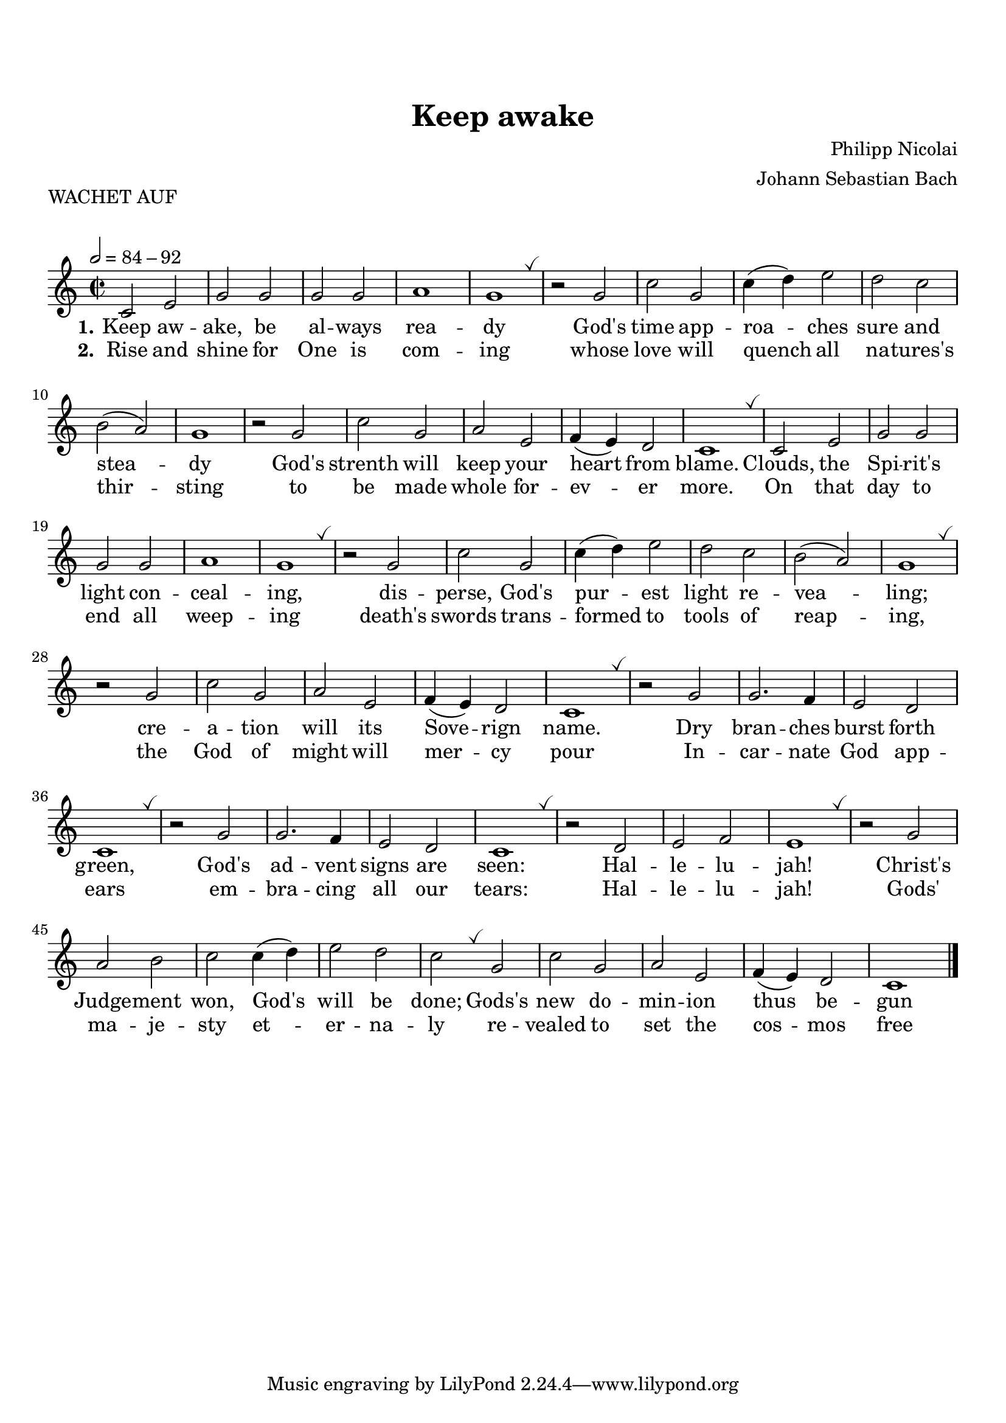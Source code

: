 \version "2.22.0"
\header {
  title = "Keep awake"
  composer = "Philipp Nicolai"
  arranger = "Johann Sebastian Bach"
  piece = "WACHET AUF"
}


music = \relative c' {
  \time 2/2
  \override BreathingSign.text =
  \markup { \musicglyph "scripts.tickmark" }
  \key c \major
  \tempo 2=84-92
  c2 e g g g g a1 g \breathe
  r2 g c g c4 (d) e2 d c b (a) g1
  r2 g c g a e f4 (e) d2 c1 \breathe
  c2 e g g g g a1 g \breathe
  r2 g c g c4 (d) e2 d c b (a) g1 \breathe
  r2 g c g a e f4 (e) d2 c1 \breathe
  r2 g' g2. f4 e2 d c1 \breathe 
  r2 g' g2. f4 e2 d c1 \breathe
  r2 d e f e1 \breathe
  r2 g a b c c4 (d) e2 d c \breathe
  g c g a e f4 (e) d2 c1 \bar "|."
}


verseOne = \lyricmode {
  \set stanza = "1."
  % Lyrics follow here.
  Keep aw -- ake, be al -- ways rea -- dy
  God's time app -- roa -- ches sure and stea -- dy
  God's strenth will keep your heart from blame.
  Clouds, the Spi -- rit's light con -- ceal -- ing,
  dis -- perse, God's pur -- est light re -- vea -- ling;
  cre -- a -- tion will its Sove -- rign name.
  Dry bran -- ches burst forth green,
  God's ad -- vent signs are seen: Hal -- le -- lu -- jah!
  Christ's Judge -- ment won, God's will be done;
  Gods's new do -- min -- ion thus be -- gun
}

verseTwo = \lyricmode {
  \set stanza = "2."
  Rise and shine for One is com -- ing
  whose love will quench all na -- tures's thir -- sting
  to be made whole for -- ev -- er more.
  On that day to end all weep -- ing
  death's swords trans -- formed to tools of reap --  ing,
  the God of might will mer -- cy pour
  In -- car -- nate God app -- ears
  em -- bra -- cing all our tears: Hal -- le -- lu -- jah!
  Gods' ma -- je -- sty et -- er -- na -- ly
  re -- vealed to set the cos -- mos free
}

\score {
  \new Staff <<
    \new Voice = "voice1" { \music }
    \new Lyrics \lyricsto "voice1" \verseOne
    \new Lyrics \lyricsto "voice1" \verseTwo
  >>
  \layout{
    indent = 0.0
    \context {
      \Score
      \override SpacingSpanner.common-shortest-duration =
      #(ly:make-moment 1/8)
    }
  }
}

\paper {
  %annotate-spacing = ##t
  top-margin = 20
  system-system-spacing = #'((basic-distance . 8) 
                             (minimum-distance . 8)
                             (padding . 4)
                             (stretchability . 60))  
  markup-system-spacing = #'((basic-distance . 8)
                             (minimum-distance  . 4)
                             (padding . 4)
                             (stretchability . 50))
}